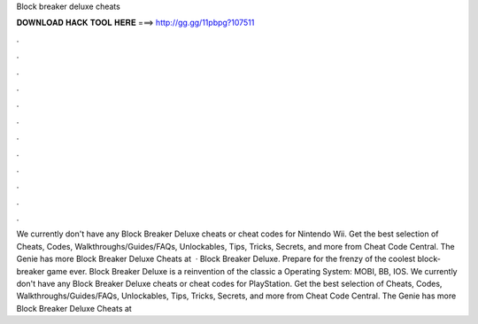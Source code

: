 Block breaker deluxe cheats

𝐃𝐎𝐖𝐍𝐋𝐎𝐀𝐃 𝐇𝐀𝐂𝐊 𝐓𝐎𝐎𝐋 𝐇𝐄𝐑𝐄 ===> http://gg.gg/11pbpg?107511

.

.

.

.

.

.

.

.

.

.

.

.

We currently don't have any Block Breaker Deluxe cheats or cheat codes for Nintendo Wii. Get the best selection of Cheats, Codes, Walkthroughs/Guides/FAQs, Unlockables, Tips, Tricks, Secrets, and more from Cheat Code Central. The Genie has more Block Breaker Deluxe Cheats at   · Block Breaker Deluxe. Prepare for the frenzy of the coolest block-breaker game ever. Block Breaker Deluxe is a reinvention of the classic a Operating System: MOBI, BB, IOS. We currently don't have any Block Breaker Deluxe cheats or cheat codes for PlayStation. Get the best selection of Cheats, Codes, Walkthroughs/Guides/FAQs, Unlockables, Tips, Tricks, Secrets, and more from Cheat Code Central. The Genie has more Block Breaker Deluxe Cheats at 